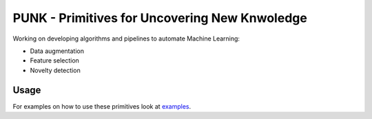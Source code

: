 PUNK - Primitives for Uncovering New Knwoledge
===============================================

Working on developing algorithms and pipelines to automate Machine Learning:

- Data augmentation

- Feature selection

- Novelty detection


Usage
------
For examples on how to use these primitives look at `examples <examples>`_.
